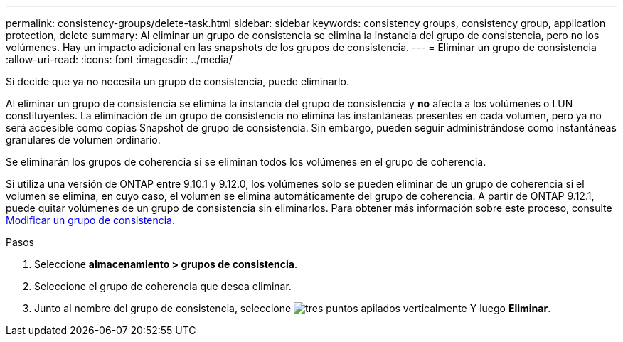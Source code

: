 ---
permalink: consistency-groups/delete-task.html 
sidebar: sidebar 
keywords: consistency groups, consistency group, application protection, delete 
summary: Al eliminar un grupo de consistencia se elimina la instancia del grupo de consistencia, pero no los volúmenes. Hay un impacto adicional en las snapshots de los grupos de consistencia. 
---
= Eliminar un grupo de consistencia
:allow-uri-read: 
:icons: font
:imagesdir: ../media/


[role="lead"]
Si decide que ya no necesita un grupo de consistencia, puede eliminarlo.

Al eliminar un grupo de consistencia se elimina la instancia del grupo de consistencia y *no* afecta a los volúmenes o LUN constituyentes. La eliminación de un grupo de consistencia no elimina las instantáneas presentes en cada volumen, pero ya no será accesible como copias Snapshot de grupo de consistencia. Sin embargo, pueden seguir administrándose como instantáneas granulares de volumen ordinario.

Se eliminarán los grupos de coherencia si se eliminan todos los volúmenes en el grupo de coherencia.

Si utiliza una versión de ONTAP entre 9.10.1 y 9.12.0, los volúmenes solo se pueden eliminar de un grupo de coherencia si el volumen se elimina, en cuyo caso, el volumen se elimina automáticamente del grupo de coherencia. A partir de ONTAP 9.12.1, puede quitar volúmenes de un grupo de consistencia sin eliminarlos. Para obtener más información sobre este proceso, consulte xref:modify-task.html[Modificar un grupo de consistencia].

.Pasos
. Seleccione *almacenamiento > grupos de consistencia*.
. Seleccione el grupo de coherencia que desea eliminar.
. Junto al nombre del grupo de consistencia, seleccione image:../media/icon_kabob.gif["tres puntos apilados verticalmente"] Y luego *Eliminar*.

